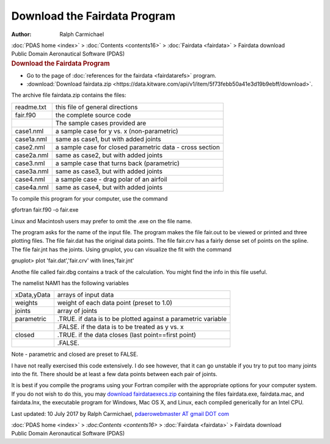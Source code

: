 =============================
Download the Fairdata Program
=============================

:Author: Ralph Carmichael

.. container:: crumb

   :doc:`PDAS home <index>` > :doc:`Contents <contents16>` >
   :doc:`Fairdata <fairdata>` > Fairdata download

.. container:: newbanner

   Public Domain Aeronautical Software (PDAS)  

.. container::
   :name: header

   .. rubric:: Download the Fairdata Program
      :name: download-the-fairdata-program

-  Go to the page of :doc:`references for the fairdata <fairdatarefs>`
   program.
-  :download:`Download fairdata.zip <https://data.kitware.com/api/v1/item/5f73febb50a41e3d19b9ebff/download>`.

The archive file fairdata.zip contains the files:

========== ========================================================
readme.txt this file of general directions
fair.f90   the complete source code
\          The sample cases provided are
case1.nml  a sample case for y vs. x (non-parametric)
case1a.nml same as case1, but with added joints
case2.nml  a sample case for closed parametric data - cross section
case2a.nml same as case2, but with added joints
case3.nml  a sample case that turns back (parametric)
case3a.nml same as case3, but with added joints
case4.nml  a sample case - drag polar of an airfoil
case4a.nml same as case4, but with added joints
========== ========================================================

To compile this program for your computer, use the command

gfortran fair.f90 -o fair.exe

Linux and Macintosh users may prefer to omit the .exe on the file name.

The program asks for the name of the input file. The program makes the
file fair.out to be viewed or printed and three plotting files. The file
fair.dat has the original data points. The file fair.crv has a fairly
dense set of points on the spline. The file fair.jnt has the joints.
Using gnuplot, you can visualize the fit with the command

gnuplot> plot \'fair.dat\',\'fair.crv\' with lines,\'fair.jnt\'

Anothe file called fair.dbg contains a track of the calculation. You
might find the info in this file useful.

The namelist NAM1 has the following variables

+-------------+---------------------------------------------------------------+
| xData,yData | arrays of input data                                          |
+-------------+---------------------------------------------------------------+
| weights     | weight of each data point (preset to 1.0)                     |
+-------------+---------------------------------------------------------------+
| joints      | array of joints                                               |
+-------------+---------------------------------------------------------------+
| parametric  | .TRUE. if data is to be plotted against a parametric variable |
+-------------+---------------------------------------------------------------+
|             | .FALSE. if the data is to be treated as y vs. x               |
+-------------+---------------------------------------------------------------+
| closed      | .TRUE. if the data closes (last point==first point)           |
+-------------+---------------------------------------------------------------+
|             | .FALSE.                                                       |
+-------------+---------------------------------------------------------------+

Note - parametric and closed are preset to FALSE.

I have not really exercised this code extensively. I do see however,
that it can go unstable if you try to put too many joints into the fit.
There should be at least a few data points between each pair of joints.

It is best if you compile the programs using your Fortran compiler with
the appropriate options for your computer system. If you do not wish to
do this, you may `download
fairdataexecs.zip <https://data.kitware.com/api/v1/item/5f73febc50a41e3d19b9ec09/download>`__ containing the files
fairdata.exe, fairdata.mac, and fairdata.lnx, the executable program for
Windows, Mac OS X, and Linux, each compiled generically for an Intel
CPU.



Last updated: 10 July 2017 by Ralph Carmichael, `pdaerowebmaster AT
gmail DOT com <mailto:pdaerowebmaster@gmail.com>`__

.. container:: crumb

   :doc:`PDAS home <index>` > `:doc:Contents <contents16>` >
   :doc:`Fairdata <fairdata>` > Fairdata download

.. container:: newbanner

   Public Domain Aeronautical Software (PDAS)  
